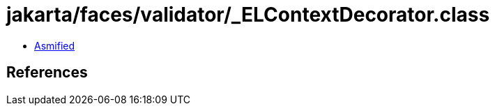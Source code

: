 = jakarta/faces/validator/_ELContextDecorator.class

 - link:_ELContextDecorator-asmified.java[Asmified]

== References

